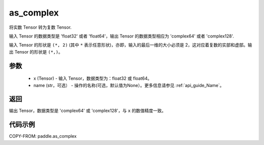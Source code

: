 .. _cn_api_paddle_as_complex:

as_complex
-------------------------------

.. py:function:: paddle.as_complex(x, name=None)


将实数 Tensor 转为复数 Tensor.

输入 Tensor 的数据类型是 'float32' 或者 'float64'，输出 Tensor 的数据类型相应为 'complex64' 或者 'complex128'.

输入 Tensor 的形状是 ``(*, 2)`` (其中 ``*`` 表示任意形状)，亦即，输入的最后一维的大小必须是 2，这对应着复数的实部和虚部。输出 Tensor 的形状是 ``(*,)``。

参数
:::::::::
    - x (Tensor) - 输入 Tensor，数据类型为：float32 或 float64。
    - name (str，可选） - 操作的名称(可选，默认值为None）。更多信息请参见  :ref:`api_guide_Name`。

返回
:::::::::
输出 Tensor，数据类型是 'complex64' 或 'complex128'，与 ``x`` 的数值精度一致。

代码示例
:::::::::

COPY-FROM: paddle.as_complex